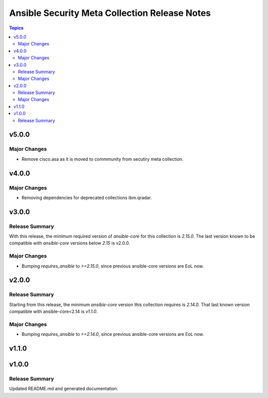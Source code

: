 ==============================================
Ansible Security Meta Collection Release Notes
==============================================

.. contents:: Topics


v5.0.0
======

Major Changes
-------------

- Remove cisco.asa as it is moved to commmunity from secutiry meta collection.

v4.0.0
======

Major Changes
-------------

- Removing dependencies for deprecated collections ibm.qradar.

v3.0.0
======

Release Summary
---------------

With this release, the minimum required version of `ansible-core` for this collection is `2.15.0`. The last version known to be compatible with `ansible-core` versions below `2.15` is v2.0.0.


Major Changes
-------------

- Bumping `requires_ansible` to `>=2.15.0`, since previous ansible-core versions are EoL now.

v2.0.0
======

Release Summary
---------------

Starting from this release, the minimum `ansible-core` version this collection requires is `2.14.0`. That last known version compatible with ansible-core<2.14 is `v1.1.0`.

Major Changes
-------------

- Bumping `requires_ansible` to `>=2.14.0`, since previous ansible-core versions are EoL now.

v1.1.0
======

v1.0.0
======

Release Summary
---------------

Updated README.md and generated documentation.
